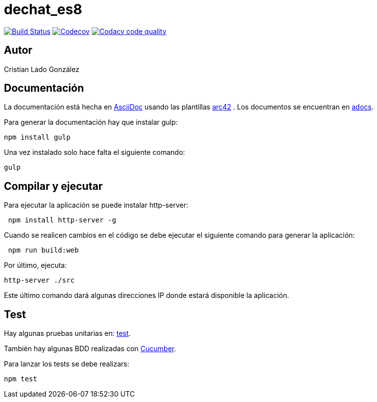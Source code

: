 = dechat_es8

image:https://travis-ci.org/Arquisoft/dechat_es8.svg?branch=master["Build Status", link="https://travis-ci.org/Arquisoft/dechat_es8"]
image:https://codecov.io/gh/Arquisoft/dechat_es8/branch/master/graph/badge.svg["Codecov",link="https://codecov.io/gh/Arquisoft/dechat_es8"]
image:https://api.codacy.com/project/badge/Grade/fc7dc1da60ee4e9fb67ccff782625794["Codacy code quality", link="https://www.codacy.com/app/jelabra/dechat_es8?utm_source=github.com&utm_medium=referral&utm_content=Arquisoft/dechat_es8&utm_campaign=Badge_Grade"]

== Autor

Cristian Lado González

== Documentación

La documentación está hecha en http://asciidoc.org/[AsciiDoc]
usando las plantillas https://arc42.org/[arc42] .
Los documentos se encuentran en
 https://github.com/Arquisoft/dechat_es8/tree/master/adocs[adocs].

Para generar la documentación hay que instalar gulp:

----
npm install gulp
----

Una vez instalado solo hace falta el siguiente comando:

----
gulp
----

== Compilar y ejecutar

Para ejecutar la aplicación se puede instalar http-server:

----
 npm install http-server -g
----

Cuando se realicen cambios en el código se debe ejecutar el siguiente comando para generar la aplicación:

----
 npm run build:web
----

Por último, ejecuta:

----
http-server ./src
----

Este último comando dará algunas direcciones IP donde estará disponible la aplicación.

== Test

Hay algunas pruebas unitarias en:
 https://github.com/Arquisoft/dechat_es8/tree/master/test[test].

También hay algunas BDD realizadas con
 https://cucumber.io/[Cucumber].

Para lanzar los tests se debe realizars:

----
npm test
----
